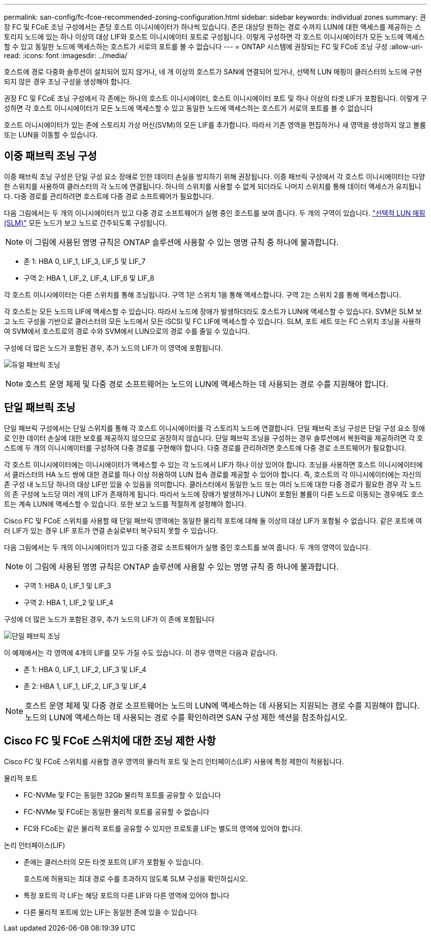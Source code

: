 ---
permalink: san-config/fc-fcoe-recommended-zoning-configuration.html 
sidebar: sidebar 
keywords: individual zones 
summary: 권장 FC 및 FCoE 조닝 구성에서는 존당 호스트 이니시에이터가 하나씩 있습니다. 존은 대상당 원하는 경로 수까지 LUN에 대한 액세스를 제공하는 스토리지 노드에 있는 하나 이상의 대상 LIF와 호스트 이니시에이터 포트로 구성됩니다. 이렇게 구성하면 각 호스트 이니시에이터가 모든 노드에 액세스할 수 있고 동일한 노드에 액세스하는 호스트가 서로의 포트를 볼 수 없습니다 
---
= ONTAP 시스템에 권장되는 FC 및 FCoE 조닝 구성
:allow-uri-read: 
:icons: font
:imagesdir: ../media/


[role="lead"]
호스트에 경로 다중화 솔루션이 설치되어 있지 않거나, 네 개 이상의 호스트가 SAN에 연결되어 있거나, 선택적 LUN 매핑이 클러스터의 노드에 구현되지 않은 경우 조닝 구성을 생성해야 합니다.

권장 FC 및 FCoE 조닝 구성에서 각 존에는 하나의 호스트 이니시에이터, 호스트 이니시에이터 포트 및 하나 이상의 타겟 LIF가 포함됩니다. 이렇게 구성하면 각 호스트 이니시에이터가 모든 노드에 액세스할 수 있고 동일한 노드에 액세스하는 호스트가 서로의 포트를 볼 수 없습니다

호스트 이니시에이터가 있는 존에 스토리지 가상 머신(SVM)의 모든 LIF를 추가합니다. 따라서 기존 영역을 편집하거나 새 영역을 생성하지 않고 볼륨 또는 LUN을 이동할 수 있습니다.



== 이중 패브릭 조닝 구성

이중 패브릭 조닝 구성은 단일 구성 요소 장애로 인한 데이터 손실을 방지하기 위해 권장됩니다. 이중 패브릭 구성에서 각 호스트 이니시에이터는 다양한 스위치를 사용하여 클러스터의 각 노드에 연결됩니다. 하나의 스위치를 사용할 수 없게 되더라도 나머지 스위치를 통해 데이터 액세스가 유지됩니다. 다중 경로를 관리하려면 호스트에 다중 경로 소프트웨어가 필요합니다.

다음 그림에서는 두 개의 이니시에이터가 있고 다중 경로 소프트웨어가 실행 중인 호스트를 보여 줍니다. 두 개의 구역이 있습니다. link:../san-admin/selective-lun-map-concept.html["선택적 LUN 매핑(SLM)"] 모든 노드가 보고 노드로 간주되도록 구성됩니다.

[NOTE]
====
이 그림에 사용된 명명 규칙은 ONTAP 솔루션에 사용할 수 있는 명명 규칙 중 하나에 불과합니다.

====
* 존 1: HBA 0, LIF_1, LIF_3, LIF_5 및 LIF_7
* 구역 2: HBA 1, LIF_2, LIF_4, LIF_6 및 LIF_8


각 호스트 이니시에이터는 다른 스위치를 통해 조닝됩니다. 구역 1은 스위치 1을 통해 액세스합니다. 구역 2는 스위치 2를 통해 액세스합니다.

각 호스트는 모든 노드의 LIF에 액세스할 수 있습니다. 따라서 노드에 장애가 발생하더라도 호스트가 LUN에 액세스할 수 있습니다. SVM은 SLM 보고 노드 구성을 기반으로 클러스터의 모든 노드에서 모든 iSCSI 및 FC LIF에 액세스할 수 있습니다. SLM, 포트 세트 또는 FC 스위치 조닝을 사용하여 SVM에서 호스트로의 경로 수와 SVM에서 LUN으로의 경로 수를 줄일 수 있습니다.

구성에 더 많은 노드가 포함된 경우, 추가 노드의 LIF가 이 영역에 포함됩니다.

image:scm-en-drw-dual-fabric-zoning.png["듀얼 패브릭 조닝"]

[NOTE]
====
호스트 운영 체제 및 다중 경로 소프트웨어는 노드의 LUN에 액세스하는 데 사용되는 경로 수를 지원해야 합니다.

====


== 단일 패브릭 조닝

단일 패브릭 구성에서는 단일 스위치를 통해 각 호스트 이니시에이터를 각 스토리지 노드에 연결합니다. 단일 패브릭 조닝 구성은 단일 구성 요소 장애로 인한 데이터 손실에 대한 보호를 제공하지 않으므로 권장하지 않습니다. 단일 패브릭 조닝을 구성하는 경우 솔루션에서 복원력을 제공하려면 각 호스트에 두 개의 이니시에이터를 구성하여 다중 경로를 구현해야 합니다. 다중 경로를 관리하려면 호스트에 다중 경로 소프트웨어가 필요합니다.

각 호스트 이니시에이터에는 이니시에이터가 액세스할 수 있는 각 노드에서 LIF가 하나 이상 있어야 합니다. 조닝을 사용하면 호스트 이니시에이터에서 클러스터의 HA 노드 쌍에 대한 경로를 하나 이상 허용하여 LUN 접속 경로를 제공할 수 있어야 합니다. 즉, 호스트의 각 이니시에이터에는 자신의 존 구성 내 노드당 하나의 대상 LIF만 있을 수 있음을 의미합니다. 클러스터에서 동일한 노드 또는 여러 노드에 대한 다중 경로가 필요한 경우 각 노드의 존 구성에 노드당 여러 개의 LIF가 존재하게 됩니다. 따라서 노드에 장애가 발생하거나 LUN이 포함된 볼륨이 다른 노드로 이동되는 경우에도 호스트는 계속 LUN에 액세스할 수 있습니다. 또한 보고 노드를 적절하게 설정해야 합니다.

Cisco FC 및 FCoE 스위치를 사용할 때 단일 패브릭 영역에는 동일한 물리적 포트에 대해 둘 이상의 대상 LIF가 포함될 수 없습니다. 같은 포트에 여러 LIF가 있는 경우 LIF 포트가 연결 손실로부터 복구되지 못할 수 있습니다.

다음 그림에서는 두 개의 이니시에이터가 있고 다중 경로 소프트웨어가 실행 중인 호스트를 보여 줍니다. 두 개의 영역이 있습니다.

[NOTE]
====
이 그림에 사용된 명명 규칙은 ONTAP 솔루션에 사용할 수 있는 명명 규칙 중 하나에 불과합니다.

====
* 구역 1: HBA 0, LIF_1 및 LIF_3
* 구역 2: HBA 1, LIF_2 및 LIF_4


구성에 더 많은 노드가 포함된 경우, 추가 노드의 LIF가 이 존에 포함됩니다

image:scm-en-drw-single-fabric-zoning.png["단일 패브릭 조닝"]

이 예제에서는 각 영역에 4개의 LIF를 모두 가질 수도 있습니다. 이 경우 영역은 다음과 같습니다.

* 존 1: HBA 0, LIF_1, LIF_2, LIF_3 및 LIF_4
* 존 2: HBA 1, LIF_1, LIF_2, LIF_3 및 LIF_4


[NOTE]
====
호스트 운영 체제 및 다중 경로 소프트웨어는 노드의 LUN에 액세스하는 데 사용되는 지원되는 경로 수를 지원해야 합니다. 노드의 LUN에 액세스하는 데 사용되는 경로 수를 확인하려면 SAN 구성 제한 섹션을 참조하십시오.

====


== Cisco FC 및 FCoE 스위치에 대한 조닝 제한 사항

Cisco FC 및 FCoE 스위치를 사용할 경우 영역의 물리적 포트 및 논리 인터페이스(LIF) 사용에 특정 제한이 적용됩니다.

.물리적 포트
* FC-NVMe 및 FC는 동일한 32Gb 물리적 포트를 공유할 수 있습니다
* FC-NVMe 및 FCoE는 동일한 물리적 포트를 공유할 수 없습니다
* FC와 FCoE는 같은 물리적 포트를 공유할 수 있지만 프로토콜 LIF는 별도의 영역에 있어야 합니다.


.논리 인터페이스(LIF)
* 존에는 클러스터의 모든 타겟 포트의 LIF가 포함될 수 있습니다.
+
호스트에 허용되는 최대 경로 수를 초과하지 않도록 SLM 구성을 확인하십시오.

* 특정 포트의 각 LIF는 해당 포트의 다른 LIF와 다른 영역에 있어야 합니다
* 다른 물리적 포트에 있는 LIF는 동일한 존에 있을 수 있습니다.


